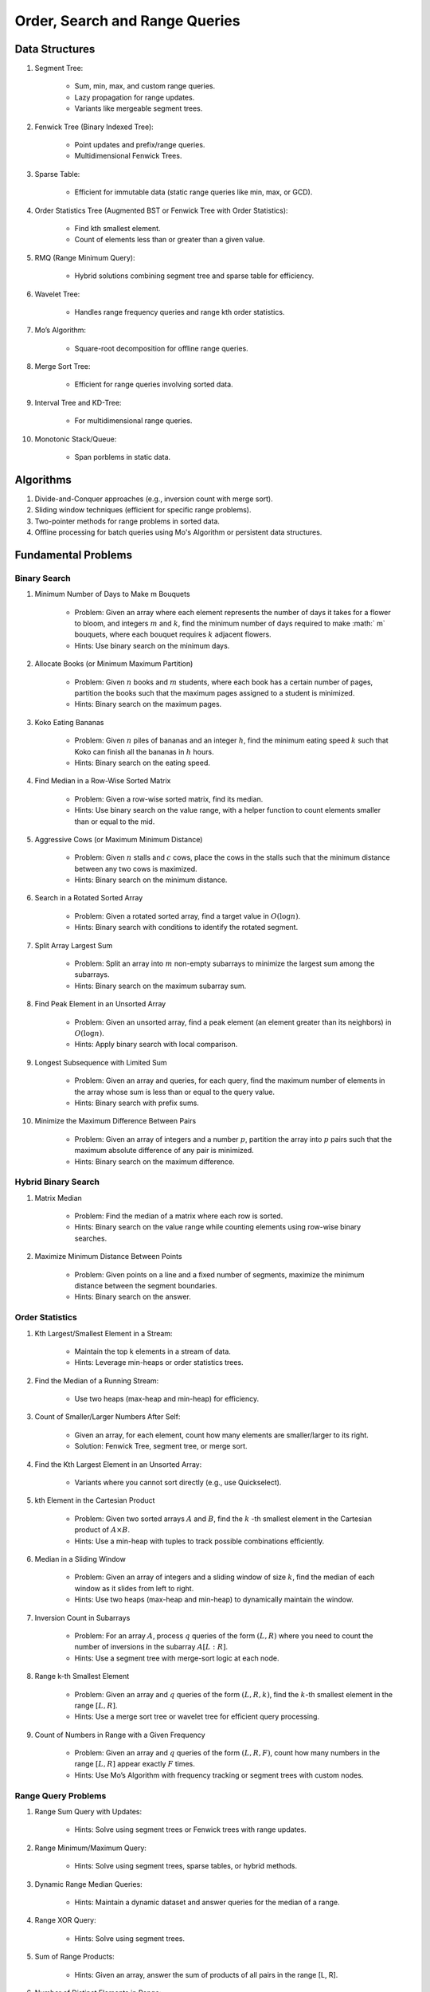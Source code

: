 ================================================================================
Order, Search and Range Queries
================================================================================
Data Structures
--------------------------------------------------------------------------------
#. Segment Tree:

	- Sum, min, max, and custom range queries.
	- Lazy propagation for range updates.
	- Variants like mergeable segment trees.
#. Fenwick Tree (Binary Indexed Tree):

	- Point updates and prefix/range queries.
	- Multidimensional Fenwick Trees.
#. Sparse Table:

	- Efficient for immutable data (static range queries like min, max, or GCD).
#. Order Statistics Tree (Augmented BST or Fenwick Tree with Order Statistics):

	- Find kth smallest element.
	- Count of elements less than or greater than a given value.
#. RMQ (Range Minimum Query):

	- Hybrid solutions combining segment tree and sparse table for efficiency.
#. Wavelet Tree:

	- Handles range frequency queries and range kth order statistics.
#. Mo’s Algorithm:

	- Square-root decomposition for offline range queries.
#. Merge Sort Tree:

	- Efficient for range queries involving sorted data.
#. Interval Tree and KD-Tree:

	- For multidimensional range queries.
#. Monotonic Stack/Queue:

	- Span porblems in static data.

Algorithms
--------------------------------------------------------------------------------
#. Divide-and-Conquer approaches (e.g., inversion count with merge sort).
#. Sliding window techniques (efficient for specific range problems).
#. Two-pointer methods for range problems in sorted data.
#. Offline processing for batch queries using Mo's Algorithm or persistent data structures.

Fundamental Problems
--------------------------------------------------------------------------------
Binary Search
^^^^^^^^^^^^^^^^^^^^^^^^^^^^^^^^^^^^^^^^^^^^^^^^^^^^^^^^^^^^^^^^^^^^^^^^^^^^^^^^
#. Minimum Number of Days to Make m Bouquets

	- Problem: Given an array where each element represents the number of days it takes for a flower to bloom, and integers :math:`m` and :math:`k`, find the minimum number of days required to make :math:` m` bouquets, where each bouquet requires :math:`k` adjacent flowers.
	- Hints: Use binary search on the minimum days.

#. Allocate Books (or Minimum Maximum Partition)

	- Problem: Given :math:`n` books and :math:`m` students, where each book has a certain number of pages, partition the books such that the maximum pages assigned to a student is minimized.
	- Hints: Binary search on the maximum pages.

#. Koko Eating Bananas

	- Problem: Given :math:`n` piles of bananas and an integer :math:`h`, find the minimum eating speed :math:`k` such that Koko can finish all the bananas in :math:`h` hours.
	- Hints: Binary search on the eating speed.

#. Find Median in a Row-Wise Sorted Matrix

	- Problem: Given a row-wise sorted matrix, find its median.
	- Hints: Use binary search on the value range, with a helper function to count elements smaller than or equal to the mid.

#. Aggressive Cows (or Maximum Minimum Distance)

	- Problem: Given :math:`n` stalls and :math:`c` cows, place the cows in the stalls such that the minimum distance between any two cows is maximized.
	- Hints: Binary search on the minimum distance.

#. Search in a Rotated Sorted Array

	- Problem: Given a rotated sorted array, find a target value in :math:`O(\log n)`.
	- Hints: Binary search with conditions to identify the rotated segment.

#. Split Array Largest Sum

	- Problem: Split an array into :math:`m` non-empty subarrays to minimize the largest sum among the subarrays.
	- Hints: Binary search on the maximum subarray sum.

#. Find Peak Element in an Unsorted Array

	- Problem: Given an unsorted array, find a peak element (an element greater than its neighbors) in :math:`O(\log n)`.
	- Hints: Apply binary search with local comparison.

#. Longest Subsequence with Limited Sum

	- Problem: Given an array and queries, for each query, find the maximum number of elements in the array whose sum is less than or equal to the query value.
	- Hints: Binary search with prefix sums.

#. Minimize the Maximum Difference Between Pairs

	- Problem: Given an array of integers and a number :math:`p`, partition the array into :math:`p` pairs such that the maximum absolute difference of any pair is minimized.
	- Hints: Binary search on the maximum difference.

Hybrid Binary Search
^^^^^^^^^^^^^^^^^^^^^^^^^^^^^^^^^^^^^^^^^^^^^^^^^^^^^^^^^^^^^^^^^^^^^^^^^^^^^^^^
#. Matrix Median

	- Problem: Find the median of a matrix where each row is sorted.
	- Hints: Binary search on the value range while counting elements using row-wise binary searches.

#. Maximize Minimum Distance Between Points

	- Problem: Given points on a line and a fixed number of segments, maximize the minimum distance between the segment boundaries.
	- Hints: Binary search on the answer.

Order Statistics
^^^^^^^^^^^^^^^^^^^^^^^^^^^^^^^^^^^^^^^^^^^^^^^^^^^^^^^^^^^^^^^^^^^^^^^^^^^^^^^^
#. Kth Largest/Smallest Element in a Stream:

	- Maintain the top k elements in a stream of data.
	- Hints: Leverage min-heaps or order statistics trees.

#. Find the Median of a Running Stream:

	- Use two heaps (max-heap and min-heap) for efficiency.

#. Count of Smaller/Larger Numbers After Self:

	- Given an array, for each element, count how many elements are smaller/larger to its right.
	- Solution: Fenwick Tree, segment tree, or merge sort.

#. Find the Kth Largest Element in an Unsorted Array:

	- Variants where you cannot sort directly (e.g., use Quickselect).

#. kth Element in the Cartesian Product

	- Problem: Given two sorted arrays :math:`A` and :math:`B`, find the :math:`k` -th smallest element in the Cartesian product of :math:`A \times B`. 
	- Hints: Use a min-heap with tuples to track possible combinations efficiently.

#. Median in a Sliding Window

	- Problem: Given an array of integers and a sliding window of size :math:`k`, find the median of each window as it slides from left to right.
	- Hints: Use two heaps (max-heap and min-heap) to dynamically maintain the window.

#. Inversion Count in Subarrays

	- Problem: For an array :math:`A`, process :math:`q` queries of the form :math:`(L, R)` where you need to count the number of inversions in the subarray :math:`A[L:R]`.
	- Hints: Use a segment tree with merge-sort logic at each node.

#. Range k-th Smallest Element

	- Problem: Given an array and :math:`q` queries of the form :math:`(L, R, k)`, find the :math:`k`-th smallest element in the range :math:`[L, R]`.
	- Hints: Use a merge sort tree or wavelet tree for efficient query processing.

#. Count of Numbers in Range with a Given Frequency

	- Problem: Given an array and :math:`q` queries of the form :math:`(L, R, F)`, count how many numbers in the range :math:`[L, R]` appear exactly :math:`F` times.
	- Hints: Use Mo’s Algorithm with frequency tracking or segment trees with custom nodes.

Range Query Problems
^^^^^^^^^^^^^^^^^^^^^^^^^^^^^^^^^^^^^^^^^^^^^^^^^^^^^^^^^^^^^^^^^^^^^^^^^^^^^^^^
#. Range Sum Query with Updates:

	- Hints: Solve using segment trees or Fenwick trees with range updates.

#. Range Minimum/Maximum Query:

	- Hints: Solve using segment trees, sparse tables, or hybrid methods.

#. Dynamic Range Median Queries:

	- Hints: Maintain a dynamic dataset and answer queries for the median of a range.

#. Range XOR Query:

	- Hints: Solve using segment trees.

#. Sum of Range Products:

	- Hints: Given an array, answer the sum of products of all pairs in the range [L, R].

#. Number of Distinct Elements in Range:

	- Hints: Use Mo’s Algorithm or a segment tree with a map structure.

#. Range Frequency Query:

	- Hints: Solve using a wavelet tree or merge sort tree.

#. Dynamic Range Median Queries

	- Problem: Maintain a dynamic array supporting:

		1. Insertion of an element.
		2. Deletion of an element.
		3. Querying the median of any range :math:`[L, R]`.
	- Hints: Combine balanced BST or heaps with a range query structure like segment trees.

#. Range XOR with Updates

	- Problem: Given an array of integers, process the following operations efficiently:

		1. Update the :math:`i` -th element to :math:`x`.
		2. Query the XOR of elements in the range :math:`[L, R]`.
	- Hints: Use a segment tree with XOR as the operation and point updates.

#. Maximum Frequency in a Range

	- Problem: Given an array and :math:`q` queries of the form :math:`(L, R)`, find the most frequent number in the range :math:`[L, R]`.
	- Hints: Use a segment tree with frequency maps stored at each node.

#. Maximum Subarray Sum in a Range

	- Problem: Process queries of the form :math:`(L, R)`, where you must find the maximum subarray sum in the range :math:`[L, R]`.
	- Hints: Augment the segment tree to store max subarray sums and handle overlapping subranges efficiently.

#. Range Updates with a Custom Function

	- Problem: Design a data structure to efficiently handle:

		1. Updates: Apply a custom function :math:`f(x)` to all elements in the range :math:`[L, R]`.
		2. Queries: Retrieve the sum of all elements in the range :math:`[L, R]`.
	- Hints: Use a segment tree with lazy propagation where :math:`f(x)` can be propagated efficiently.

Hybrid Problems
^^^^^^^^^^^^^^^^^^^^^^^^^^^^^^^^^^^^^^^^^^^^^^^^^^^^^^^^^^^^^^^^^^^^^^^^^^^^^^^^
#. Dynamic Skyline Problem:

	- Given a list of intervals, dynamically insert or delete intervals and determine the current skyline.

#. Maximum Sum Rectangle in a 2D Matrix:

	- Use a 1D segment tree approach for optimal results.

#. Range GCD Query:

	- Find the GCD of elements in the range [L, R] using a segment tree or sparse table.

#. Number of Rectangles Containing a Point

	- Problem: You are given a list of :math:`n` rectangles (defined by two opposite corners) and :math:`q` points. For each point, count how many rectangles contain it.
	- Hints: Use a segment tree or 2D Fenwick Tree to maintain active ranges as you sweep through one coordinate.

#. Dynamic Skyline

	- Problem: Maintain the skyline (maximum height of buildings seen from a distance) as you dynamically add and remove buildings.
	- Hints: Use an interval tree or segment tree to handle dynamic range updates efficiently.

#. Count Subarrays with Given Sum in Range

	- Problem: For :math:`q` queries :math:`(L, R, S)`, count how many contiguous subarrays in the range :math:`[L, R]` have a sum equal to :math:`S`.
	- Hints: Use prefix sums with a Fenwick Tree to count valid subarray sums efficiently.

#. Maximum Overlap of Intervals

	- Problem: Given a list of intervals, process :math:`q` queries to find the maximum overlap of intervals in a given range :math:`[L, R]`.
	- Hints: Use a difference array combined with prefix sums or a segment tree for dynamic updates.

#. Submatrix Sum Queries

	- Problem: Given a 2D grid, process:

		1. Updates: Add a value to all elements in a submatrix.
		2. Queries: Find the sum of elements in any submatrix.
	- Hints: Use a 2D Fenwick Tree or segment tree for efficient query and update operations.

Problems Using Monotonic Stack
^^^^^^^^^^^^^^^^^^^^^^^^^^^^^^^^^^^^^^^^^^^^^^^^^^^^^^^^^^^^^^^^^^^^^^^^^^^^^^^^
#. Largest Rectangle in Histogram

	- Problem: Given an array of heights representing a histogram, find the area of the largest rectangle.
	- Hints: Use a monotonic stack to track bars in increasing order.

#. Trapping Rain Water

	- Problem: Given an array representing heights, calculate how much water can be trapped after it rains.
	- Hints: Use a monotonic stack to find the bounds of trapped water.

#. Next Greater Element (NGE)

	- Problem: For an array, find the next greater element for each element.
	- Hints: Traverse from the end and use a monotonic stack to maintain greater elements.

#. Next Smaller Element

	- Problem: For an array, find the next smaller element for each element.
	- Hints: Similar to NGE, but with a decreasing monotonic stack.

#. Sum of Subarray Minimums

	- Problem: Given an array, find the sum of the minimum values of all subarrays.
	- Hints: Use a monotonic stack to find the nearest smaller elements on both sides.

#. 132 Pattern

	- Problem: Find if there exists a 132 pattern in an array.
	- Hints: Use a monotonic stack to maintain potential "3" values while iterating.

#. Daily Temperatures

	- Problem: For each day's temperature, find how many days you’d have to wait for a warmer temperature.
	- Hints: Monotonic stack tracks indices of temperatures.

#. Asteroid Collision

	- Problem: Simulate asteroid collisions where larger ones destroy smaller ones.
	- Hints: Use a monotonic stack to simulate collisions.

Problems Using Monotonic Queue
^^^^^^^^^^^^^^^^^^^^^^^^^^^^^^^^^^^^^^^^^^^^^^^^^^^^^^^^^^^^^^^^^^^^^^^^^^^^^^^^
#. Sliding Window Maximum

	- Problem: Find the maximum element in every sliding window of size :math:`k`.
	- Hints: Maintain a monotonic queue to store potential maxima.

#. Shortest Subarray with Sum at Least K

	- Problem: Given an array, find the shortest subarray with a sum :math:`\geq K`.
	- Hints: Use a monotonic queue to optimize prefix sums.

#. Max Sliding Window Minimum

	- Problem: Find the minimum value in every sliding window of size :math:`k`.
	- Hints: Maintain a monotonic queue for minimums.

Interview Problems
--------------------------------------------------------------------------------
#. Sliding Window Maximum

	#. Basic Variant
	
		- Problem: Find the maximum element in every sliding window of size :math:`k` in an array.
		- Hints: Use a monotonic deque to store indices of potential maxima, maintaining decreasing order.
	
	#. Dynamic Data (Real-Time Updates) 
	
		- Change: The array is dynamic, and elements can be added/removed in real-time. 
		- Hints: Use a Segment Tree or Fenwick Tree to track maxima in specific ranges. 

	#. Multiple Queries 
	
		- Change: Instead of just one pass, answer multiple queries of the form :math:`[L, R]` to find the maximum in subarrays. 
		- Hints: Preprocess with a Sparse Table (for static queries) or Segment Tree (for dynamic updates). 

#. Largest Rectangle in Histogram

	#. Basic Variant
	
		- Problem: Find the area of the largest rectangle that can be formed in a histogram. 
		- Hints: Use a monotonic stack to find the next smaller and previous smaller heights for each bar.

	#. 2D Matrix (Maximal Rectangle) 
	
		- Change: Extend the to a binary matrix to find the largest rectangle containing only 1s. 
		- Hints: Treat each row as a histogram and use the stack approach iteratively.

	#. Dynamic Histogram Updates 
	
		- Change: Allow updates to histogram heights and dynamically compute the largest rectangle. 
		- Hints: Use a Segment Tree to store and query the largest rectangle efficiently. 

#. Trapping Rain Water

	#. Basic Variant
	
		- Problem: Given an array of heights, calculate the total water trapped after rain. 
		- Hints: Use two-pointer technique or monotonic stack to find bounds for water levels.
	
	#. Dynamic Updates 
	
		- Change: Heights can be updated, and the total trapped water must be recalculated efficiently. 
		- Hints: Use a Fenwick Tree to maintain prefix max values and efficiently compute water levels. 

	#. Multiple Queries 
	
		- Change: For multiple ranges :math:`[L, R]`, calculate the water trapped in those ranges. 
		- Hints: Precompute prefix max/min values for efficient range queries. 

#. Next Greater Element (NGE)

	#. Basic Variant
	
		- Problem: For an array, find the next greater element for each element. 
		- Hints: Use a monotonic stack while iterating from the end of the array.
	
	#. Circular Array 
	
		- Change: The array is circular, so elements wrap around. 
		- Hints: Simulate wrapping by iterating twice through the array with a stack. 

	#. Dynamic Updates 
	
		- Change: Support updates to the array and answer NGE queries efficiently. 
		- Hints: Use a Segment Tree or Ordered Set to dynamically track and query next greater elements. 

#. Range Sum Query

	#. Basic Variant
	
		- Problem: Given an array, calculate the sum of elements in a range :math:`[L, R]` . 
		- Hints: Use a prefix sum array for efficient range queries.

	#. Dynamic Updates 
	
		- Change: Allow updates to the array and answer range sum queries. 
		- Hints: Use a Fenwick Tree or Segment Tree for :math:`O(\log n)` updates and queries. 

	#. Range Sum with Modulo or Constraints 
	
		- Change: Add a constraint to compute range sums modulo :math:`k`, or find if the sum in a range satisfies certain conditions. 
		- Hints: Use a Segment Tree with custom lazy propagation to handle constraints. 

#. Stock Span Problem

	#. Basic Variant
	
		- Problem: For each day’s stock price, find the number of consecutive days before it with a price less than or equal to the current day. 
		- Hints: Use a monotonic stack to track indices.
	
	#. Dynamic Price Updates 
	
		- Change: Allow updates to stock prices and recalculate the span dynamically. 
		- Hints: Use a Segment Tree to maintain range queries for stock prices. 

	#. Multiple Queries for Ranges 
	
		- Change: Answer span queries for multiple subranges :math:`[L, R]` . 
		- Hints: Combine Segment Tree or Sparse Table with preprocessing for efficient queries. 

#. Sum of Subarray Minimums

	#. Basic Variant
	
		- Problem: Find the sum of minimum values of all subarrays of an array. 
		- Hints: Use a monotonic stack to find the nearest smaller elements on both sides.
	
	#. Dynamic Array Updates 
	
		- Change: Support updates to array elements and recompute the sum of subarray minimums. 
		- Hints: Use a Segment Tree to track minimums and their contributions dynamically. 

	#. Additional Constraints 
	
		- Change: Add constraints like subarray sums must be within a given range or subarray lengths must be limited. 
		- Hints: Combine a Fenwick Tree with constraint checks for efficient processing. 

#. Binary Search Variants

	#. Basic Variant
	
		- Problem: Find an element in a sorted array using binary search. 
		- Hints: Divide and conquer to find the target element.
	
	#. Rotated Sorted Array 
	
		- Change: The array is rotated; find the target element. 
		- Hints: Modify binary search to handle rotations. 

	#. Minimum in Rotated Sorted Array with Duplicates 
	
		- Change: The rotated array contains duplicates. 
		- Hints: Adapt binary search with careful handling of duplicate elements. 

	#. Find Median in a Stream 
	
		- Change: Support dynamic updates and find the median efficiently. 
		- Hints: Use a combination of Heaps or Balanced BSTs for dynamic median maintenance. 
